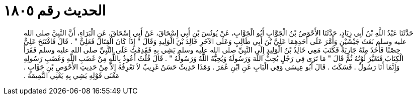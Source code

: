 
= الحديث رقم ١٨٠٥

[quote.hadith]
حَدَّثَنَا عَبْدُ اللَّهِ بْنُ أَبِي زِيَادٍ، حَدَّثَنَا الأَحْوَصُ بْنُ الْجَوَّابِ أَبُو الْجَوَّابِ، عَنْ يُونُسَ بْنِ أَبِي إِسْحَاقَ، عَنْ أَبِي إِسْحَاقَ، عَنِ الْبَرَاءِ، أَنَّ النَّبِيَّ صلى الله عليه وسلم بَعَثَ جَيْشَيْنِ وَأَمَّرَ عَلَى أَحَدِهِمَا عَلِيَّ بْنَ أَبِي طَالِبٍ وَعَلَى الآخَرِ خَالِدَ بْنَ الْوَلِيدِ وَقَالَ ‏"‏ إِذَا كَانَ الْقِتَالُ فَعَلِيٌّ ‏"‏ ‏.‏ قَالَ فَافْتَتَحَ عَلِيٌّ حِصْنًا فَأَخَذَ مِنْهُ جَارِيَةً فَكَتَبَ مَعِي خَالِدُ بْنُ الْوَلِيدِ إِلَى النَّبِيِّ صلى الله عليه وسلم يَشِي بِهِ فَقَدِمْتُ عَلَى النَّبِيِّ صلى الله عليه وسلم فَقَرَأَ الْكِتَابَ فَتَغَيَّرَ لَوْنُهُ ثُمَّ قَالَ ‏"‏ مَا تَرَى فِي رَجُلٍ يُحِبُّ اللَّهَ وَرَسُولَهُ وَيُحِبُّهُ اللَّهُ وَرَسُولُهُ ‏"‏ ‏.‏ قَالَ قُلْتُ أَعُوذُ بِاللَّهِ مِنْ غَضَبِ اللَّهِ وَغَضَبِ رَسُولِهِ وَإِنَّمَا أَنَا رَسُولٌ ‏.‏ فَسَكَتَ ‏.‏ قَالَ أَبُو عِيسَى وَفِي الْبَابِ عَنِ ابْنِ عُمَرَ ‏.‏ وَهَذَا حَدِيثٌ حَسَنٌ غَرِيبٌ لاَ نَعْرِفُهُ إِلاَّ مِنْ حَدِيثِ الأَحْوَصِ بْنِ جَوَّابٍ ‏.‏ مَعْنَى قَوْلِهِ يَشِي بِهِ يَعْنِي النَّمِيمَةَ ‏.‏
